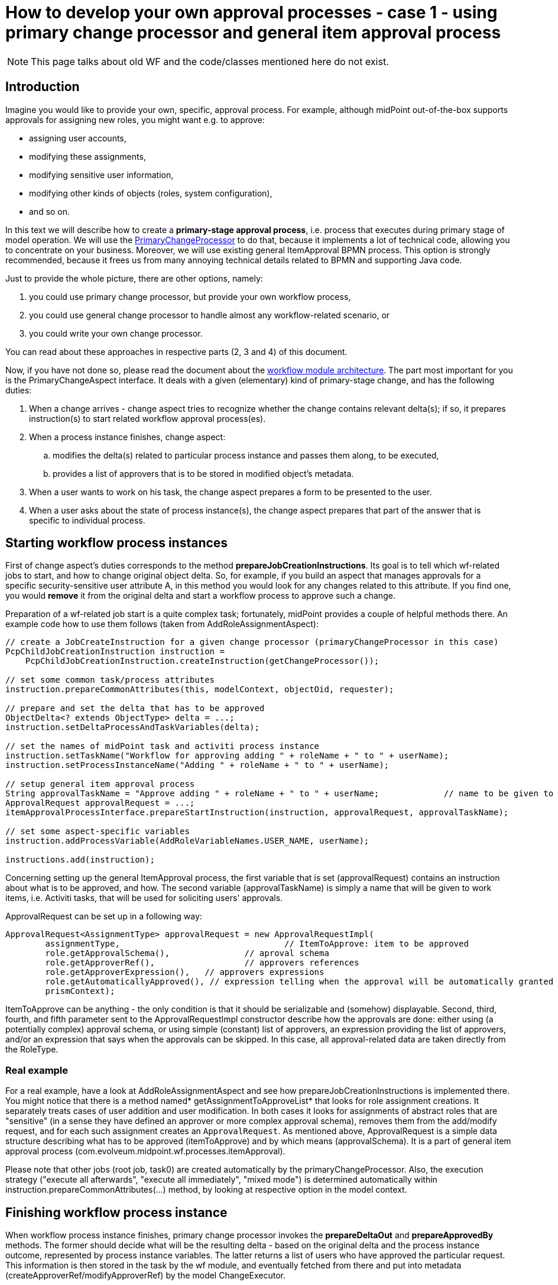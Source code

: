 = How to develop your own approval processes - case 1 - using primary change processor and general item approval process
:page-wiki-name: How to develop your own approval processes - case 1 - using primary change processor and general item approval process
:page-wiki-id: 11370685
:page-wiki-metadata-create-user: mederly
:page-wiki-metadata-create-date: 2013-07-27T17:26:14.152+02:00
:page-wiki-metadata-modify-user: mederly
:page-wiki-metadata-modify-date: 2014-03-11T20:14:06.331+01:00
:page-archived: true
:page-outdated: true
:page-toc: top

[NOTE]
This page talks about old WF and the code/classes mentioned here do not exist.

== Introduction

Imagine you would like to provide your own, specific, approval process.
For example, although midPoint out-of-the-box supports approvals for assigning new roles, you might want e.g. to approve:

* assigning user accounts,

* modifying these assignments,

* modifying sensitive user information,

* modifying other kinds of objects (roles, system configuration),

* and so on.

In this text we will describe how to create a *primary-stage approval process*, i.e. process that executes during primary stage of model operation.
We will use the https://github.com/Evolveum/midpoint/blob/master/model/workflow-impl/src/main/java/com/evolveum/midpoint/wf/impl/processors/primary/PrimaryChangeProcessor.java[PrimaryChangeProcessor] to do that, because it implements a lot of technical code, allowing you to concentrate on your business.
Moreover, we will use existing general ItemApproval BPMN process.
This option is strongly recommended, because it frees us from many annoying technical details related to BPMN and supporting Java code.

Just to provide the whole picture, there are other options, namely:

. you could use primary change processor, but provide your own workflow process,

. you could use general change processor to handle almost any workflow-related scenario, or

. you could write your own change processor.

You can read about these approaches in respective parts (2, 3 and 4) of this document.

Now, if you have not done so, please read the document about the xref:/midpoint/architecture/archive/subsystems/model/workflow-3/[workflow module architecture].
The part most important for you is the PrimaryChangeAspect interface.
It deals with a given (elementary) kind of primary-stage change, and has the following duties:

. When a change arrives - change aspect tries to recognize whether the change contains relevant delta(s); if so, it prepares instruction(s) to start related workflow approval process(es).

. When a process instance finishes, change aspect:

.. modifies the delta(s) related to particular process instance and passes them along, to be executed,

.. provides a list of approvers that is to be stored in modified object's metadata.

. When a user wants to work on his task, the change aspect prepares a form to be presented to the user.

. When a user asks about the state of process instance(s), the change aspect prepares that part of the answer that is specific to individual process.

== Starting workflow process instances

First of change aspect's duties corresponds to the method *prepareJobCreationInstructions*. Its goal is to tell which wf-related jobs to start, and how to change original object delta.
So, for example, if you build an aspect that manages approvals for a specific security-sensitive user attribute A, in this method you would look for any changes related to this attribute.
If you find one, you would *remove* it from the original delta and start a workflow process to approve such a change.

Preparation of a wf-related job start is a quite complex task; fortunately, midPoint provides a couple of helpful methods there.
An example code how to use them follows (taken from AddRoleAssignmentAspect):

[source]
----
// create a JobCreateInstruction for a given change processor (primaryChangeProcessor in this case)
PcpChildJobCreationInstruction instruction =
    PcpChildJobCreationInstruction.createInstruction(getChangeProcessor());

// set some common task/process attributes
instruction.prepareCommonAttributes(this, modelContext, objectOid, requester);

// prepare and set the delta that has to be approved
ObjectDelta<? extends ObjectType> delta = ...;
instruction.setDeltaProcessAndTaskVariables(delta);

// set the names of midPoint task and activiti process instance
instruction.setTaskName("Workflow for approving adding " + roleName + " to " + userName);
instruction.setProcessInstanceName("Adding " + roleName + " to " + userName);

// setup general item approval process
String approvalTaskName = "Approve adding " + roleName + " to " + userName;		// name to be given to approval work items (activiti tasks)
ApprovalRequest approvalRequest = ...;											// what has to be approved and how
itemApprovalProcessInterface.prepareStartInstruction(instruction, approvalRequest, approvalTaskName);

// set some aspect-specific variables
instruction.addProcessVariable(AddRoleVariableNames.USER_NAME, userName);

instructions.add(instruction);
----

Concerning setting up the general ItemApproval process, the first variable that is set (approvalRequest) contains an instruction about what is to be approved, and how. The second variable (approvalTaskName) is simply a name that will be given to work items, i.e. Activiti tasks, that will be used for soliciting users' approvals.

ApprovalRequest can be set up in a following way:

[source]
----
ApprovalRequest<AssignmentType> approvalRequest = new ApprovalRequestImpl(
	assignmentType, 				// ItemToApprove: item to be approved
	role.getApprovalSchema(), 		// aproval schema
	role.getApproverRef(), 			// approvers references
	role.getApproverExpression(), 	// approvers expressions
	role.getAutomaticallyApproved(), // expression telling when the approval will be automatically granted
	prismContext);
----

ItemToApprove can be anything - the only condition is that it should be serializable and (somehow) displayable. Second, third, fourth, and fifth parameter sent to the ApprovalRequestImpl constructor describe how the approvals are done: either using (a potentially complex) approval schema, or using simple (constant) list of approvers, an expression providing the list of approvers, and/or an expression that says when the approvals can be skipped. In this case, all approval-related data are taken directly from the RoleType.


=== Real example

For a real example, have a look at AddRoleAssignmentAspect and see how prepareJobCreationInstructions is implemented there.
You might notice that there is a method named* getAssignmentToApproveList* that looks for role assignment creations.
It separately treats cases of user addition and user modification.
In both cases it looks for assignments of abstract roles that are "sensitive" (in a sense they have defined an approver or more complex approval schema), removes them from the add/modify request, and for each such assignment creates an `ApprovalRequest`.
As mentioned above, ApprovalRequest is a simple data structure describing what has to be approved (itemToApprove) and by which means (approvalSchema).
It is a part of general item approval process (com.evolveum.midpoint.wf.processes.itemApproval).

Please note that other jobs (root job, task0) are created automatically by the primaryChangeProcessor.
Also, the execution strategy ("execute all afterwards", "execute all immediately", "mixed mode") is determined automatically within instruction.prepareCommonAttributes(...) method, by looking at respective option in the model context.

== Finishing workflow process instance

When workflow process instance finishes, primary change processor invokes the *prepareDeltaOut* and *prepareApprovedBy* methods.
The former should decide what will be the resulting delta - based on the original delta and the process instance outcome, represented by process instance variables.
The latter returns a list of users who have approved the particular request.
This information is then stored in the task by the wf module, and eventually fetched from there and put into metadata (createApproverRef/modifyApproverRef) by the model ChangeExecutor.

The default implementations provided by PrimaryChangeAspectHelper class (to whom they are delegated by BasePrimaryChangeAspect, a suggested superclass of all primary change aspect classes), delegates these duties to ProcessMidPointInterface instance of the BPMN process used.
In our case, the item approval process fully covers required functionality, so we have to do nothing special.

== User interaction

There are two cases of user interaction with an approval process instance:

. when a user wants to work on his work item (e.g. approve or reject the request),

. when (potentially another) user wants to see the state of the approval process instance.

Let's have a look on these cases in turn.


=== Approving a work item

When a work item is being approved, the following information is shown to the user and/or requested from the user:

. General information about a request:  +


.. work item name (e.g. "Approve adding Sensitive Role 1 to jsmith"),

.. name of the user who have requested the operation,

.. date and time when the operation was requested,

.. date and time when this work item has been created.



. Specific information about a request, e.g. in the case of role addition, here could be:

.. user name: to whom is a role being requested,

.. role to be approved: which role was requested to be added,

.. time interval: what is the validity time of the assignment that was requested,

.. requester's comment: a text that the requester entered when he requested the operation to be carried out,

.. approver's comment - here the approver writes his comments on approving or rejecting the work item.



. Supplementary information:

.. data on requester, i.e. his complete prism object,

.. data on a object that is related to the request; this could be arbitrary object, e.g. when adding a role assignment, this is the role itself (again, in the form of prism object),

.. object before change, e.g. the user object before the role was added,

.. object after proposed change, e.g. the user object after the role would be added (if approved),

.. tracking (diagnostic) data - auxiliary information useful for tracking problems, e.g. activiti task id, activiti process instance id, activiti process execution id, and so on,

.. delta to be approved,

.. information on whole process instance.



What you, as an implementer, have primarily to provide, is the second item in the above list: *specific information about a request*.
We call it QuestionForm.
In order to do that, you have to implement *prepareQuestionForm* method:

[source]
----
/**
 * Returns a PrismObject containing information about a work item to be processed by the user. For example, for 'approve role addition' process
 * here is the RoleApprovalFormType prism object, having the following items:
 * - user: to whom is a role being requested,
 * - role: which role was requested to be added,
 * - timeInterval: what is the validity time of the assignment that was requested,
 * - requesterComment: a text that the requester entered when he requested the operation to be carried out,
 * - comment - here the approver writes his comments on approving or rejecting the work item.
 *
 * @param task activiti task corresponding to the work item that is being displayed
 * @param variables process instance variables at the point of invoking the work item (activiti task)
 * @param result operation result where the operation status should be reported
 * @return PrismObject containing the specific information about work item
 * @throws SchemaException if any of key objects cannot be retrieved because of schema exception
 * @throws ObjectNotFoundException if any of key objects cannot be found
 */
PrismObject<? extends QuestionFormType> prepareQuestionForm(org.activiti.engine.task.Task task, Map<String, Object> variables, OperationResult result) throws SchemaException, ObjectNotFoundException;
----

For an example, please see the implementation in AddRoleAssignmentAspect.

In a similar way, *an object related to the request* has to be returned by *prepareRelatedObject* method:

[source]
----
/**
 * Returns a object related to the work item at hand. E.g. for 'approve role addition' process this method returns corresponding role object.
 *
 * @param task activiti task corresponding to the work item that is being displayed
 * @param variables process instance variables at the point of invoking the work item (activiti task)
 * @param result operation result where the operation status should be reported
 * @return PrismObject containing the object related to the work item
 * @throws SchemaException if the object cannot be retrieved because of schema exception
 * @throws ObjectNotFoundException if the object cannot be found
 */
PrismObject<? extends ObjectType> prepareRelatedObject(org.activiti.engine.task.Task task, Map<String, Object> variables, OperationResult result) throws SchemaException, ObjectNotFoundException;
----

A sample implementation for role addition approval process is:

[source]
----
@Override
public PrismObject<? extends ObjectType> prepareRelatedObject(org.activiti.engine.task.Task task, Map<String, Object> variables, OperationResult result) throws SchemaException, ObjectNotFoundException {
    ApprovalRequest<AssignmentType> approvalRequest = (ApprovalRequest<AssignmentType>) variables.get(ProcessVariableNames.APPROVAL_REQUEST);
    approvalRequest.setPrismContext(prismContext);
    if (approvalRequest == null) {
        throw new IllegalStateException("No approval request in activiti task " + task);
    }
    String oid = approvalRequest.getItemToApprove().getTargetRef().getOid();
    return repositoryService.getObject(RoleType.class, oid, null, result);
}
----

(We utilize approvalRequest variable here, which is specific to the generic itemApproval process that we use in this case.
The itemToApprove member of the request contains OID of the role to be added.)

=== Displaying the state of the approval process

When displaying the state of an approval process, there are some items common to all processes (e.g. instance name, instance id, start and finish timestamp, midPoint task oid), but the most useful information is specific to a particular BPMN process.
In order to ensure most effective display of such information we require workflow processes authors to provide their own GUI code to do so.
The code itself has to reside in GUI module, but the change aspect has to provide a reasonably well-structured data to it.

Default implementation delegates this duty to ProcessMidPointInterface again; so we have nothing to do here.

== Conclusion

That's all.
Now you only have to put your newly created change aspect into operation, by listing it in workflow configuration section of midpoint config.xml file, such as:

[source]
----
<workflow>
    <changeProcessors>
        <primaryUserChangeProcessor>
            <aspect>addRoleAssignmentAspect</aspect>
        </primaryUserChangeProcessor>
    </changeProcessors>
</workflow>
----

After restarting midPoint, your change aspect should be active.